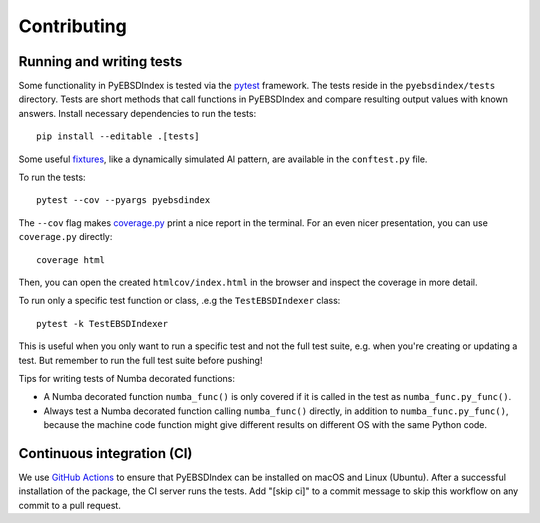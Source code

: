============
Contributing
============

Running and writing tests
=========================

Some functionality in PyEBSDIndex is tested via the `pytest <https://docs.pytest.org>`_
framework. The tests reside in the ``pyebsdindex/tests`` directory. Tests are short
methods that call functions in PyEBSDIndex and compare resulting output values with
known answers. Install necessary dependencies to run the tests::

    pip install --editable .[tests]

Some useful `fixtures <https://docs.pytest.org/en/latest/fixture.html>`_, like a
dynamically simulated Al pattern, are available in the ``conftest.py`` file.

To run the tests::

    pytest --cov --pyargs pyebsdindex

The ``--cov`` flag makes `coverage.py <https://coverage.readthedocs.io/en/latest/>`_
print a nice report in the terminal. For an even nicer presentation, you can use
``coverage.py`` directly::

    coverage html

Then, you can open the created ``htmlcov/index.html`` in the browser and inspect the
coverage in more detail.

To run only a specific test function or class, .e.g the ``TestEBSDIndexer`` class::

    pytest -k TestEBSDIndexer

This is useful when you only want to run a specific test and not the full test suite,
e.g. when you're creating or updating a test. But remember to run the full test suite
before pushing!

Tips for writing tests of Numba decorated functions:

- A Numba decorated function ``numba_func()`` is only covered if it is called in the
  test as ``numba_func.py_func()``.
- Always test a Numba decorated function calling ``numba_func()`` directly, in addition
  to ``numba_func.py_func()``, because the machine code function might give different
  results on different OS with the same Python code.

Continuous integration (CI)
===========================

We use `GitHub Actions
<https://github.com/USNavalResearchLaboratory/PyEBSDIndex/actions>`_ to ensure that
PyEBSDIndex can be installed on macOS and Linux (Ubuntu). After a successful
installation of the package, the CI server runs the tests. Add "[skip ci]" to a commit
message to skip this workflow on any commit to a pull request.